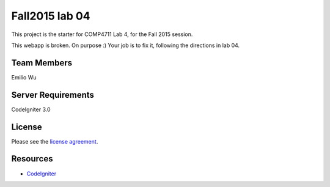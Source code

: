 ###############
Fall2015 lab 04
###############

This project is the starter for COMP4711 Lab 4, for the Fall 2015 session.

This webapp is broken. On purpose :) 
Your job is to fix it, following the directions in lab 04.

************
Team Members
************

Emilio Wu

*******************
Server Requirements
*******************

CodeIgniter 3.0

*******
License
*******

Please see the `license
agreement <https://github.com/bcit-ci/CodeIgniter/blob/develop/user_guide_src/source/license.rst>`_.

*********
Resources
*********

-  `CodeIgniter <http://codeigniter.com>`_

